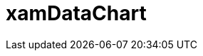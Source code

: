 ﻿////

|metadata|
{
    "name": "datachart-datachart",
    "controlName": [],
    "tags": [],
    "guid": "30a6865d-8bb6-4e93-95c0-55211bd17608",  
    "buildFlags": [],
    "createdOn": "2016-05-25T18:21:54.8181038Z"
}
|metadata|
////

= xamDataChart